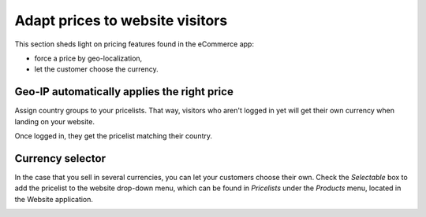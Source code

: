 ================================
Adapt prices to website visitors
================================

This section sheds light on pricing features found in the eCommerce app:

* force a price by geo-localization,

* let the customer choose the currency.



Geo-IP automatically applies the right price
============================================

Assign country groups to your pricelists. That way, visitors who aren't
logged in yet will get their own currency when landing on your website.

Once logged in, they get the pricelist matching their country.

Currency selector
=================

In the case that you sell in several currencies, you can let your customers choose
their own. Check the *Selectable* box to add the pricelist to the website drop-down menu, which
can be found in *Pricelists* under the *Products* menu, located in the Website application.

.. image:: ./media/website_pricelist_select.png
   :align: center
   :width: 50 %

.. seealso::

  * :doc:`/applications/sales/sales/products_prices/prices/currencies`
  * :doc:`promo_code`
